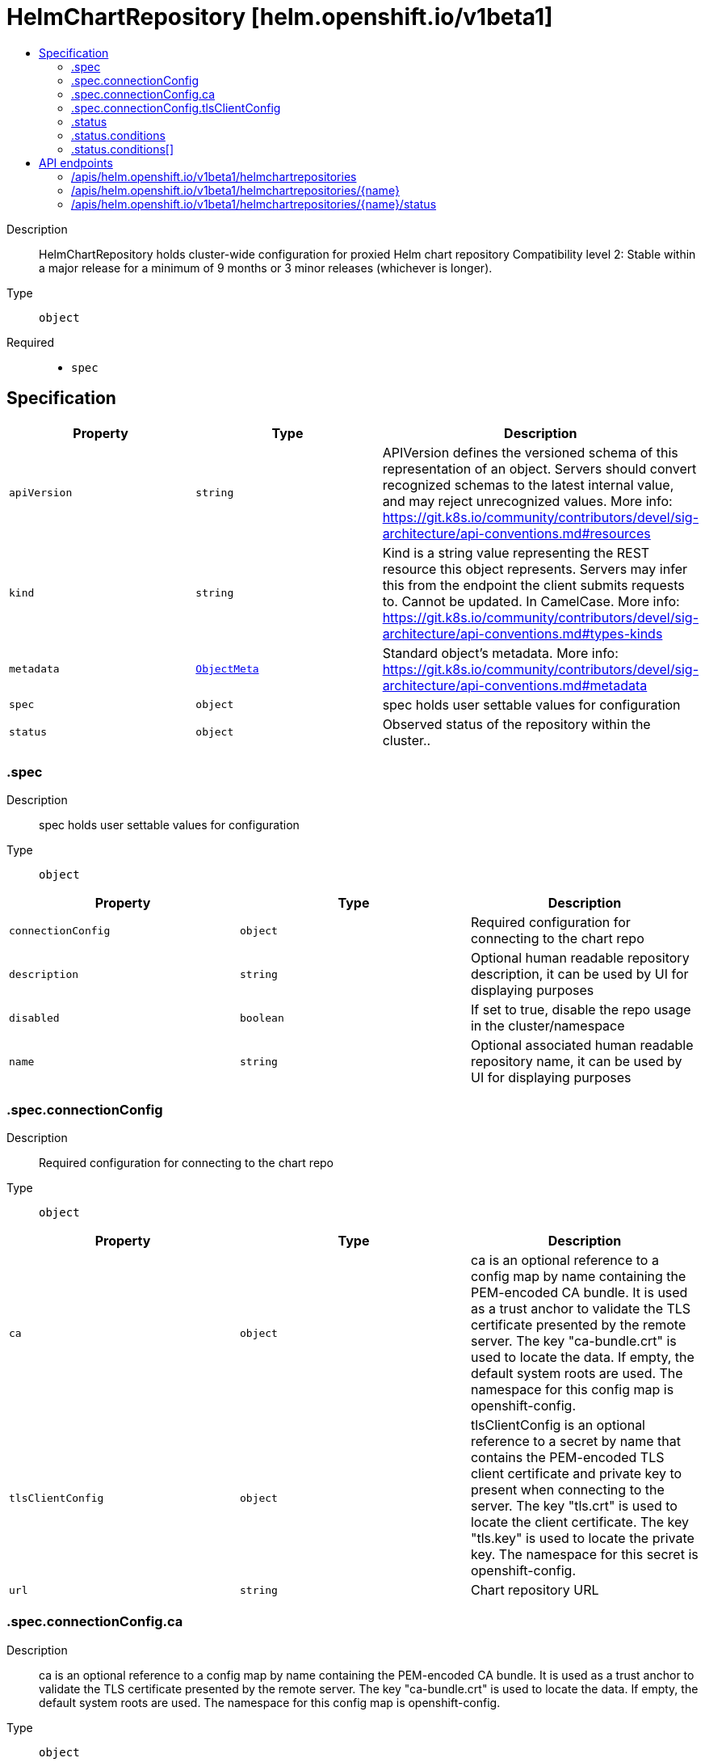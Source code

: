 // Automatically generated by 'openshift-apidocs-gen'. Do not edit.
:_content-type: ASSEMBLY
[id="helmchartrepository-helm-openshift-io-v1beta1"]
= HelmChartRepository [helm.openshift.io/v1beta1]
:toc: macro
:toc-title:

toc::[]


Description::
+
--
HelmChartRepository holds cluster-wide configuration for proxied Helm chart repository 
 Compatibility level 2: Stable within a major release for a minimum of 9 months or 3 minor releases (whichever is longer).
--

Type::
  `object`

Required::
  - `spec`


== Specification

[cols="1,1,1",options="header"]
|===
| Property | Type | Description

| `apiVersion`
| `string`
| APIVersion defines the versioned schema of this representation of an object. Servers should convert recognized schemas to the latest internal value, and may reject unrecognized values. More info: https://git.k8s.io/community/contributors/devel/sig-architecture/api-conventions.md#resources

| `kind`
| `string`
| Kind is a string value representing the REST resource this object represents. Servers may infer this from the endpoint the client submits requests to. Cannot be updated. In CamelCase. More info: https://git.k8s.io/community/contributors/devel/sig-architecture/api-conventions.md#types-kinds

| `metadata`
| xref:../objects/index.adoc#io.k8s.apimachinery.pkg.apis.meta.v1.ObjectMeta[`ObjectMeta`]
| Standard object's metadata. More info: https://git.k8s.io/community/contributors/devel/sig-architecture/api-conventions.md#metadata

| `spec`
| `object`
| spec holds user settable values for configuration

| `status`
| `object`
| Observed status of the repository within the cluster..

|===
=== .spec
Description::
+
--
spec holds user settable values for configuration
--

Type::
  `object`




[cols="1,1,1",options="header"]
|===
| Property | Type | Description

| `connectionConfig`
| `object`
| Required configuration for connecting to the chart repo

| `description`
| `string`
| Optional human readable repository description, it can be used by UI for displaying purposes

| `disabled`
| `boolean`
| If set to true, disable the repo usage in the cluster/namespace

| `name`
| `string`
| Optional associated human readable repository name, it can be used by UI for displaying purposes

|===
=== .spec.connectionConfig
Description::
+
--
Required configuration for connecting to the chart repo
--

Type::
  `object`




[cols="1,1,1",options="header"]
|===
| Property | Type | Description

| `ca`
| `object`
| ca is an optional reference to a config map by name containing the PEM-encoded CA bundle. It is used as a trust anchor to validate the TLS certificate presented by the remote server. The key "ca-bundle.crt" is used to locate the data. If empty, the default system roots are used. The namespace for this config map is openshift-config.

| `tlsClientConfig`
| `object`
| tlsClientConfig is an optional reference to a secret by name that contains the PEM-encoded TLS client certificate and private key to present when connecting to the server. The key "tls.crt" is used to locate the client certificate. The key "tls.key" is used to locate the private key. The namespace for this secret is openshift-config.

| `url`
| `string`
| Chart repository URL

|===
=== .spec.connectionConfig.ca
Description::
+
--
ca is an optional reference to a config map by name containing the PEM-encoded CA bundle. It is used as a trust anchor to validate the TLS certificate presented by the remote server. The key "ca-bundle.crt" is used to locate the data. If empty, the default system roots are used. The namespace for this config map is openshift-config.
--

Type::
  `object`

Required::
  - `name`



[cols="1,1,1",options="header"]
|===
| Property | Type | Description

| `name`
| `string`
| name is the metadata.name of the referenced config map

|===
=== .spec.connectionConfig.tlsClientConfig
Description::
+
--
tlsClientConfig is an optional reference to a secret by name that contains the PEM-encoded TLS client certificate and private key to present when connecting to the server. The key "tls.crt" is used to locate the client certificate. The key "tls.key" is used to locate the private key. The namespace for this secret is openshift-config.
--

Type::
  `object`

Required::
  - `name`



[cols="1,1,1",options="header"]
|===
| Property | Type | Description

| `name`
| `string`
| name is the metadata.name of the referenced secret

|===
=== .status
Description::
+
--
Observed status of the repository within the cluster..
--

Type::
  `object`




[cols="1,1,1",options="header"]
|===
| Property | Type | Description

| `conditions`
| `array`
| conditions is a list of conditions and their statuses

| `conditions[]`
| `object`
| Condition contains details for one aspect of the current state of this API Resource. --- This struct is intended for direct use as an array at the field path .status.conditions.  For example, 
 type FooStatus struct{ // Represents the observations of a foo's current state. // Known .status.conditions.type are: "Available", "Progressing", and "Degraded" // +patchMergeKey=type // +patchStrategy=merge // +listType=map // +listMapKey=type Conditions []metav1.Condition `json:"conditions,omitempty" patchStrategy:"merge" patchMergeKey:"type" protobuf:"bytes,1,rep,name=conditions"` 
 // other fields }

|===
=== .status.conditions
Description::
+
--
conditions is a list of conditions and their statuses
--

Type::
  `array`




=== .status.conditions[]
Description::
+
--
Condition contains details for one aspect of the current state of this API Resource. --- This struct is intended for direct use as an array at the field path .status.conditions.  For example, 
 type FooStatus struct{ // Represents the observations of a foo's current state. // Known .status.conditions.type are: "Available", "Progressing", and "Degraded" // +patchMergeKey=type // +patchStrategy=merge // +listType=map // +listMapKey=type Conditions []metav1.Condition `json:"conditions,omitempty" patchStrategy:"merge" patchMergeKey:"type" protobuf:"bytes,1,rep,name=conditions"` 
 // other fields }
--

Type::
  `object`

Required::
  - `lastTransitionTime`
  - `message`
  - `reason`
  - `status`
  - `type`



[cols="1,1,1",options="header"]
|===
| Property | Type | Description

| `lastTransitionTime`
| `string`
| lastTransitionTime is the last time the condition transitioned from one status to another. This should be when the underlying condition changed.  If that is not known, then using the time when the API field changed is acceptable.

| `message`
| `string`
| message is a human readable message indicating details about the transition. This may be an empty string.

| `observedGeneration`
| `integer`
| observedGeneration represents the .metadata.generation that the condition was set based upon. For instance, if .metadata.generation is currently 12, but the .status.conditions[x].observedGeneration is 9, the condition is out of date with respect to the current state of the instance.

| `reason`
| `string`
| reason contains a programmatic identifier indicating the reason for the condition's last transition. Producers of specific condition types may define expected values and meanings for this field, and whether the values are considered a guaranteed API. The value should be a CamelCase string. This field may not be empty.

| `status`
| `string`
| status of the condition, one of True, False, Unknown.

| `type`
| `string`
| type of condition in CamelCase or in foo.example.com/CamelCase. --- Many .condition.type values are consistent across resources like Available, but because arbitrary conditions can be useful (see .node.status.conditions), the ability to deconflict is important. The regex it matches is (dns1123SubdomainFmt/)?(qualifiedNameFmt)

|===

== API endpoints

The following API endpoints are available:

* `/apis/helm.openshift.io/v1beta1/helmchartrepositories`
- `DELETE`: delete collection of HelmChartRepository
- `GET`: list objects of kind HelmChartRepository
- `POST`: create a HelmChartRepository
* `/apis/helm.openshift.io/v1beta1/helmchartrepositories/{name}`
- `DELETE`: delete a HelmChartRepository
- `GET`: read the specified HelmChartRepository
- `PATCH`: partially update the specified HelmChartRepository
- `PUT`: replace the specified HelmChartRepository
* `/apis/helm.openshift.io/v1beta1/helmchartrepositories/{name}/status`
- `GET`: read status of the specified HelmChartRepository
- `PATCH`: partially update status of the specified HelmChartRepository
- `PUT`: replace status of the specified HelmChartRepository


=== /apis/helm.openshift.io/v1beta1/helmchartrepositories


.Global query parameters
[cols="1,1,2",options="header"]
|===
| Parameter | Type | Description
| `pretty`
| `string`
| If 'true', then the output is pretty printed.
|===

HTTP method::
  `DELETE`

Description::
  delete collection of HelmChartRepository


.Query parameters
[cols="1,1,2",options="header"]
|===
| Parameter | Type | Description
| `allowWatchBookmarks`
| `boolean`
| allowWatchBookmarks requests watch events with type "BOOKMARK". Servers that do not implement bookmarks may ignore this flag and bookmarks are sent at the server's discretion. Clients should not assume bookmarks are returned at any specific interval, nor may they assume the server will send any BOOKMARK event during a session. If this is not a watch, this field is ignored.
| `continue`
| `string`
| The continue option should be set when retrieving more results from the server. Since this value is server defined, clients may only use the continue value from a previous query result with identical query parameters (except for the value of continue) and the server may reject a continue value it does not recognize. If the specified continue value is no longer valid whether due to expiration (generally five to fifteen minutes) or a configuration change on the server, the server will respond with a 410 ResourceExpired error together with a continue token. If the client needs a consistent list, it must restart their list without the continue field. Otherwise, the client may send another list request with the token received with the 410 error, the server will respond with a list starting from the next key, but from the latest snapshot, which is inconsistent from the previous list results - objects that are created, modified, or deleted after the first list request will be included in the response, as long as their keys are after the "next key".

This field is not supported when watch is true. Clients may start a watch from the last resourceVersion value returned by the server and not miss any modifications.
| `fieldSelector`
| `string`
| A selector to restrict the list of returned objects by their fields. Defaults to everything.
| `labelSelector`
| `string`
| A selector to restrict the list of returned objects by their labels. Defaults to everything.
| `limit`
| `integer`
| limit is a maximum number of responses to return for a list call. If more items exist, the server will set the `continue` field on the list metadata to a value that can be used with the same initial query to retrieve the next set of results. Setting a limit may return fewer than the requested amount of items (up to zero items) in the event all requested objects are filtered out and clients should only use the presence of the continue field to determine whether more results are available. Servers may choose not to support the limit argument and will return all of the available results. If limit is specified and the continue field is empty, clients may assume that no more results are available. This field is not supported if watch is true.

The server guarantees that the objects returned when using continue will be identical to issuing a single list call without a limit - that is, no objects created, modified, or deleted after the first request is issued will be included in any subsequent continued requests. This is sometimes referred to as a consistent snapshot, and ensures that a client that is using limit to receive smaller chunks of a very large result can ensure they see all possible objects. If objects are updated during a chunked list the version of the object that was present at the time the first list result was calculated is returned.
| `resourceVersion`
| `string`
| resourceVersion sets a constraint on what resource versions a request may be served from. See https://kubernetes.io/docs/reference/using-api/api-concepts/#resource-versions for details.

Defaults to unset
| `resourceVersionMatch`
| `string`
| resourceVersionMatch determines how resourceVersion is applied to list calls. It is highly recommended that resourceVersionMatch be set for list calls where resourceVersion is set See https://kubernetes.io/docs/reference/using-api/api-concepts/#resource-versions for details.

Defaults to unset
| `timeoutSeconds`
| `integer`
| Timeout for the list/watch call. This limits the duration of the call, regardless of any activity or inactivity.
| `watch`
| `boolean`
| Watch for changes to the described resources and return them as a stream of add, update, and remove notifications. Specify resourceVersion.
|===


.HTTP responses
[cols="1,1",options="header"]
|===
| HTTP code | Reponse body
| 200 - OK
| xref:../objects/index.adoc#io.k8s.apimachinery.pkg.apis.meta.v1.Status[`Status`] schema
| 401 - Unauthorized
| Empty
|===

HTTP method::
  `GET`

Description::
  list objects of kind HelmChartRepository


.Query parameters
[cols="1,1,2",options="header"]
|===
| Parameter | Type | Description
| `allowWatchBookmarks`
| `boolean`
| allowWatchBookmarks requests watch events with type "BOOKMARK". Servers that do not implement bookmarks may ignore this flag and bookmarks are sent at the server's discretion. Clients should not assume bookmarks are returned at any specific interval, nor may they assume the server will send any BOOKMARK event during a session. If this is not a watch, this field is ignored.
| `continue`
| `string`
| The continue option should be set when retrieving more results from the server. Since this value is server defined, clients may only use the continue value from a previous query result with identical query parameters (except for the value of continue) and the server may reject a continue value it does not recognize. If the specified continue value is no longer valid whether due to expiration (generally five to fifteen minutes) or a configuration change on the server, the server will respond with a 410 ResourceExpired error together with a continue token. If the client needs a consistent list, it must restart their list without the continue field. Otherwise, the client may send another list request with the token received with the 410 error, the server will respond with a list starting from the next key, but from the latest snapshot, which is inconsistent from the previous list results - objects that are created, modified, or deleted after the first list request will be included in the response, as long as their keys are after the "next key".

This field is not supported when watch is true. Clients may start a watch from the last resourceVersion value returned by the server and not miss any modifications.
| `fieldSelector`
| `string`
| A selector to restrict the list of returned objects by their fields. Defaults to everything.
| `labelSelector`
| `string`
| A selector to restrict the list of returned objects by their labels. Defaults to everything.
| `limit`
| `integer`
| limit is a maximum number of responses to return for a list call. If more items exist, the server will set the `continue` field on the list metadata to a value that can be used with the same initial query to retrieve the next set of results. Setting a limit may return fewer than the requested amount of items (up to zero items) in the event all requested objects are filtered out and clients should only use the presence of the continue field to determine whether more results are available. Servers may choose not to support the limit argument and will return all of the available results. If limit is specified and the continue field is empty, clients may assume that no more results are available. This field is not supported if watch is true.

The server guarantees that the objects returned when using continue will be identical to issuing a single list call without a limit - that is, no objects created, modified, or deleted after the first request is issued will be included in any subsequent continued requests. This is sometimes referred to as a consistent snapshot, and ensures that a client that is using limit to receive smaller chunks of a very large result can ensure they see all possible objects. If objects are updated during a chunked list the version of the object that was present at the time the first list result was calculated is returned.
| `resourceVersion`
| `string`
| resourceVersion sets a constraint on what resource versions a request may be served from. See https://kubernetes.io/docs/reference/using-api/api-concepts/#resource-versions for details.

Defaults to unset
| `resourceVersionMatch`
| `string`
| resourceVersionMatch determines how resourceVersion is applied to list calls. It is highly recommended that resourceVersionMatch be set for list calls where resourceVersion is set See https://kubernetes.io/docs/reference/using-api/api-concepts/#resource-versions for details.

Defaults to unset
| `timeoutSeconds`
| `integer`
| Timeout for the list/watch call. This limits the duration of the call, regardless of any activity or inactivity.
| `watch`
| `boolean`
| Watch for changes to the described resources and return them as a stream of add, update, and remove notifications. Specify resourceVersion.
|===


.HTTP responses
[cols="1,1",options="header"]
|===
| HTTP code | Reponse body
| 200 - OK
| xref:../objects/index.adoc#io.openshift.helm.v1beta1.HelmChartRepositoryList[`HelmChartRepositoryList`] schema
| 401 - Unauthorized
| Empty
|===

HTTP method::
  `POST`

Description::
  create a HelmChartRepository


.Query parameters
[cols="1,1,2",options="header"]
|===
| Parameter | Type | Description
| `dryRun`
| `string`
| When present, indicates that modifications should not be persisted. An invalid or unrecognized dryRun directive will result in an error response and no further processing of the request. Valid values are: - All: all dry run stages will be processed
| `fieldManager`
| `string`
| fieldManager is a name associated with the actor or entity that is making these changes. The value must be less than or 128 characters long, and only contain printable characters, as defined by https://golang.org/pkg/unicode/#IsPrint.
| `fieldValidation`
| `string`
| fieldValidation instructs the server on how to handle objects in the request (POST/PUT/PATCH) containing unknown or duplicate fields, provided that the `ServerSideFieldValidation` feature gate is also enabled. Valid values are: - Ignore: This will ignore any unknown fields that are silently dropped from the object, and will ignore all but the last duplicate field that the decoder encounters. This is the default behavior prior to v1.23 and is the default behavior when the `ServerSideFieldValidation` feature gate is disabled. - Warn: This will send a warning via the standard warning response header for each unknown field that is dropped from the object, and for each duplicate field that is encountered. The request will still succeed if there are no other errors, and will only persist the last of any duplicate fields. This is the default when the `ServerSideFieldValidation` feature gate is enabled. - Strict: This will fail the request with a BadRequest error if any unknown fields would be dropped from the object, or if any duplicate fields are present. The error returned from the server will contain all unknown and duplicate fields encountered.
|===

.Body parameters
[cols="1,1,2",options="header"]
|===
| Parameter | Type | Description
| `body`
| xref:../config_apis/helmchartrepository-helm-openshift-io-v1beta1.adoc#helmchartrepository-helm-openshift-io-v1beta1[`HelmChartRepository`] schema
| 
|===

.HTTP responses
[cols="1,1",options="header"]
|===
| HTTP code | Reponse body
| 200 - OK
| xref:../config_apis/helmchartrepository-helm-openshift-io-v1beta1.adoc#helmchartrepository-helm-openshift-io-v1beta1[`HelmChartRepository`] schema
| 201 - Created
| xref:../config_apis/helmchartrepository-helm-openshift-io-v1beta1.adoc#helmchartrepository-helm-openshift-io-v1beta1[`HelmChartRepository`] schema
| 202 - Accepted
| xref:../config_apis/helmchartrepository-helm-openshift-io-v1beta1.adoc#helmchartrepository-helm-openshift-io-v1beta1[`HelmChartRepository`] schema
| 401 - Unauthorized
| Empty
|===


=== /apis/helm.openshift.io/v1beta1/helmchartrepositories/{name}

.Global path parameters
[cols="1,1,2",options="header"]
|===
| Parameter | Type | Description
| `name`
| `string`
| name of the HelmChartRepository
|===

.Global query parameters
[cols="1,1,2",options="header"]
|===
| Parameter | Type | Description
| `pretty`
| `string`
| If 'true', then the output is pretty printed.
|===

HTTP method::
  `DELETE`

Description::
  delete a HelmChartRepository


.Query parameters
[cols="1,1,2",options="header"]
|===
| Parameter | Type | Description
| `dryRun`
| `string`
| When present, indicates that modifications should not be persisted. An invalid or unrecognized dryRun directive will result in an error response and no further processing of the request. Valid values are: - All: all dry run stages will be processed
| `gracePeriodSeconds`
| `integer`
| The duration in seconds before the object should be deleted. Value must be non-negative integer. The value zero indicates delete immediately. If this value is nil, the default grace period for the specified type will be used. Defaults to a per object value if not specified. zero means delete immediately.
| `orphanDependents`
| `boolean`
| Deprecated: please use the PropagationPolicy, this field will be deprecated in 1.7. Should the dependent objects be orphaned. If true/false, the "orphan" finalizer will be added to/removed from the object's finalizers list. Either this field or PropagationPolicy may be set, but not both.
| `propagationPolicy`
| `string`
| Whether and how garbage collection will be performed. Either this field or OrphanDependents may be set, but not both. The default policy is decided by the existing finalizer set in the metadata.finalizers and the resource-specific default policy. Acceptable values are: 'Orphan' - orphan the dependents; 'Background' - allow the garbage collector to delete the dependents in the background; 'Foreground' - a cascading policy that deletes all dependents in the foreground.
|===

.Body parameters
[cols="1,1,2",options="header"]
|===
| Parameter | Type | Description
| `body`
| xref:../objects/index.adoc#io.k8s.apimachinery.pkg.apis.meta.v1.DeleteOptions[`DeleteOptions`] schema
| 
|===

.HTTP responses
[cols="1,1",options="header"]
|===
| HTTP code | Reponse body
| 200 - OK
| xref:../objects/index.adoc#io.k8s.apimachinery.pkg.apis.meta.v1.Status[`Status`] schema
| 202 - Accepted
| xref:../objects/index.adoc#io.k8s.apimachinery.pkg.apis.meta.v1.Status[`Status`] schema
| 401 - Unauthorized
| Empty
|===

HTTP method::
  `GET`

Description::
  read the specified HelmChartRepository


.Query parameters
[cols="1,1,2",options="header"]
|===
| Parameter | Type | Description
| `resourceVersion`
| `string`
| resourceVersion sets a constraint on what resource versions a request may be served from. See https://kubernetes.io/docs/reference/using-api/api-concepts/#resource-versions for details.

Defaults to unset
|===


.HTTP responses
[cols="1,1",options="header"]
|===
| HTTP code | Reponse body
| 200 - OK
| xref:../config_apis/helmchartrepository-helm-openshift-io-v1beta1.adoc#helmchartrepository-helm-openshift-io-v1beta1[`HelmChartRepository`] schema
| 401 - Unauthorized
| Empty
|===

HTTP method::
  `PATCH`

Description::
  partially update the specified HelmChartRepository


.Query parameters
[cols="1,1,2",options="header"]
|===
| Parameter | Type | Description
| `dryRun`
| `string`
| When present, indicates that modifications should not be persisted. An invalid or unrecognized dryRun directive will result in an error response and no further processing of the request. Valid values are: - All: all dry run stages will be processed
| `fieldManager`
| `string`
| fieldManager is a name associated with the actor or entity that is making these changes. The value must be less than or 128 characters long, and only contain printable characters, as defined by https://golang.org/pkg/unicode/#IsPrint.
| `fieldValidation`
| `string`
| fieldValidation instructs the server on how to handle objects in the request (POST/PUT/PATCH) containing unknown or duplicate fields, provided that the `ServerSideFieldValidation` feature gate is also enabled. Valid values are: - Ignore: This will ignore any unknown fields that are silently dropped from the object, and will ignore all but the last duplicate field that the decoder encounters. This is the default behavior prior to v1.23 and is the default behavior when the `ServerSideFieldValidation` feature gate is disabled. - Warn: This will send a warning via the standard warning response header for each unknown field that is dropped from the object, and for each duplicate field that is encountered. The request will still succeed if there are no other errors, and will only persist the last of any duplicate fields. This is the default when the `ServerSideFieldValidation` feature gate is enabled. - Strict: This will fail the request with a BadRequest error if any unknown fields would be dropped from the object, or if any duplicate fields are present. The error returned from the server will contain all unknown and duplicate fields encountered.
|===

.Body parameters
[cols="1,1,2",options="header"]
|===
| Parameter | Type | Description
| `body`
| xref:../objects/index.adoc#io.k8s.apimachinery.pkg.apis.meta.v1.Patch[`Patch`] schema
| 
|===

.HTTP responses
[cols="1,1",options="header"]
|===
| HTTP code | Reponse body
| 200 - OK
| xref:../config_apis/helmchartrepository-helm-openshift-io-v1beta1.adoc#helmchartrepository-helm-openshift-io-v1beta1[`HelmChartRepository`] schema
| 401 - Unauthorized
| Empty
|===

HTTP method::
  `PUT`

Description::
  replace the specified HelmChartRepository


.Query parameters
[cols="1,1,2",options="header"]
|===
| Parameter | Type | Description
| `dryRun`
| `string`
| When present, indicates that modifications should not be persisted. An invalid or unrecognized dryRun directive will result in an error response and no further processing of the request. Valid values are: - All: all dry run stages will be processed
| `fieldManager`
| `string`
| fieldManager is a name associated with the actor or entity that is making these changes. The value must be less than or 128 characters long, and only contain printable characters, as defined by https://golang.org/pkg/unicode/#IsPrint.
| `fieldValidation`
| `string`
| fieldValidation instructs the server on how to handle objects in the request (POST/PUT/PATCH) containing unknown or duplicate fields, provided that the `ServerSideFieldValidation` feature gate is also enabled. Valid values are: - Ignore: This will ignore any unknown fields that are silently dropped from the object, and will ignore all but the last duplicate field that the decoder encounters. This is the default behavior prior to v1.23 and is the default behavior when the `ServerSideFieldValidation` feature gate is disabled. - Warn: This will send a warning via the standard warning response header for each unknown field that is dropped from the object, and for each duplicate field that is encountered. The request will still succeed if there are no other errors, and will only persist the last of any duplicate fields. This is the default when the `ServerSideFieldValidation` feature gate is enabled. - Strict: This will fail the request with a BadRequest error if any unknown fields would be dropped from the object, or if any duplicate fields are present. The error returned from the server will contain all unknown and duplicate fields encountered.
|===

.Body parameters
[cols="1,1,2",options="header"]
|===
| Parameter | Type | Description
| `body`
| xref:../config_apis/helmchartrepository-helm-openshift-io-v1beta1.adoc#helmchartrepository-helm-openshift-io-v1beta1[`HelmChartRepository`] schema
| 
|===

.HTTP responses
[cols="1,1",options="header"]
|===
| HTTP code | Reponse body
| 200 - OK
| xref:../config_apis/helmchartrepository-helm-openshift-io-v1beta1.adoc#helmchartrepository-helm-openshift-io-v1beta1[`HelmChartRepository`] schema
| 201 - Created
| xref:../config_apis/helmchartrepository-helm-openshift-io-v1beta1.adoc#helmchartrepository-helm-openshift-io-v1beta1[`HelmChartRepository`] schema
| 401 - Unauthorized
| Empty
|===


=== /apis/helm.openshift.io/v1beta1/helmchartrepositories/{name}/status

.Global path parameters
[cols="1,1,2",options="header"]
|===
| Parameter | Type | Description
| `name`
| `string`
| name of the HelmChartRepository
|===

.Global query parameters
[cols="1,1,2",options="header"]
|===
| Parameter | Type | Description
| `pretty`
| `string`
| If 'true', then the output is pretty printed.
|===

HTTP method::
  `GET`

Description::
  read status of the specified HelmChartRepository


.Query parameters
[cols="1,1,2",options="header"]
|===
| Parameter | Type | Description
| `resourceVersion`
| `string`
| resourceVersion sets a constraint on what resource versions a request may be served from. See https://kubernetes.io/docs/reference/using-api/api-concepts/#resource-versions for details.

Defaults to unset
|===


.HTTP responses
[cols="1,1",options="header"]
|===
| HTTP code | Reponse body
| 200 - OK
| xref:../config_apis/helmchartrepository-helm-openshift-io-v1beta1.adoc#helmchartrepository-helm-openshift-io-v1beta1[`HelmChartRepository`] schema
| 401 - Unauthorized
| Empty
|===

HTTP method::
  `PATCH`

Description::
  partially update status of the specified HelmChartRepository


.Query parameters
[cols="1,1,2",options="header"]
|===
| Parameter | Type | Description
| `dryRun`
| `string`
| When present, indicates that modifications should not be persisted. An invalid or unrecognized dryRun directive will result in an error response and no further processing of the request. Valid values are: - All: all dry run stages will be processed
| `fieldManager`
| `string`
| fieldManager is a name associated with the actor or entity that is making these changes. The value must be less than or 128 characters long, and only contain printable characters, as defined by https://golang.org/pkg/unicode/#IsPrint.
| `fieldValidation`
| `string`
| fieldValidation instructs the server on how to handle objects in the request (POST/PUT/PATCH) containing unknown or duplicate fields, provided that the `ServerSideFieldValidation` feature gate is also enabled. Valid values are: - Ignore: This will ignore any unknown fields that are silently dropped from the object, and will ignore all but the last duplicate field that the decoder encounters. This is the default behavior prior to v1.23 and is the default behavior when the `ServerSideFieldValidation` feature gate is disabled. - Warn: This will send a warning via the standard warning response header for each unknown field that is dropped from the object, and for each duplicate field that is encountered. The request will still succeed if there are no other errors, and will only persist the last of any duplicate fields. This is the default when the `ServerSideFieldValidation` feature gate is enabled. - Strict: This will fail the request with a BadRequest error if any unknown fields would be dropped from the object, or if any duplicate fields are present. The error returned from the server will contain all unknown and duplicate fields encountered.
|===

.Body parameters
[cols="1,1,2",options="header"]
|===
| Parameter | Type | Description
| `body`
| xref:../objects/index.adoc#io.k8s.apimachinery.pkg.apis.meta.v1.Patch[`Patch`] schema
| 
|===

.HTTP responses
[cols="1,1",options="header"]
|===
| HTTP code | Reponse body
| 200 - OK
| xref:../config_apis/helmchartrepository-helm-openshift-io-v1beta1.adoc#helmchartrepository-helm-openshift-io-v1beta1[`HelmChartRepository`] schema
| 401 - Unauthorized
| Empty
|===

HTTP method::
  `PUT`

Description::
  replace status of the specified HelmChartRepository


.Query parameters
[cols="1,1,2",options="header"]
|===
| Parameter | Type | Description
| `dryRun`
| `string`
| When present, indicates that modifications should not be persisted. An invalid or unrecognized dryRun directive will result in an error response and no further processing of the request. Valid values are: - All: all dry run stages will be processed
| `fieldManager`
| `string`
| fieldManager is a name associated with the actor or entity that is making these changes. The value must be less than or 128 characters long, and only contain printable characters, as defined by https://golang.org/pkg/unicode/#IsPrint.
| `fieldValidation`
| `string`
| fieldValidation instructs the server on how to handle objects in the request (POST/PUT/PATCH) containing unknown or duplicate fields, provided that the `ServerSideFieldValidation` feature gate is also enabled. Valid values are: - Ignore: This will ignore any unknown fields that are silently dropped from the object, and will ignore all but the last duplicate field that the decoder encounters. This is the default behavior prior to v1.23 and is the default behavior when the `ServerSideFieldValidation` feature gate is disabled. - Warn: This will send a warning via the standard warning response header for each unknown field that is dropped from the object, and for each duplicate field that is encountered. The request will still succeed if there are no other errors, and will only persist the last of any duplicate fields. This is the default when the `ServerSideFieldValidation` feature gate is enabled. - Strict: This will fail the request with a BadRequest error if any unknown fields would be dropped from the object, or if any duplicate fields are present. The error returned from the server will contain all unknown and duplicate fields encountered.
|===

.Body parameters
[cols="1,1,2",options="header"]
|===
| Parameter | Type | Description
| `body`
| xref:../config_apis/helmchartrepository-helm-openshift-io-v1beta1.adoc#helmchartrepository-helm-openshift-io-v1beta1[`HelmChartRepository`] schema
| 
|===

.HTTP responses
[cols="1,1",options="header"]
|===
| HTTP code | Reponse body
| 200 - OK
| xref:../config_apis/helmchartrepository-helm-openshift-io-v1beta1.adoc#helmchartrepository-helm-openshift-io-v1beta1[`HelmChartRepository`] schema
| 201 - Created
| xref:../config_apis/helmchartrepository-helm-openshift-io-v1beta1.adoc#helmchartrepository-helm-openshift-io-v1beta1[`HelmChartRepository`] schema
| 401 - Unauthorized
| Empty
|===


